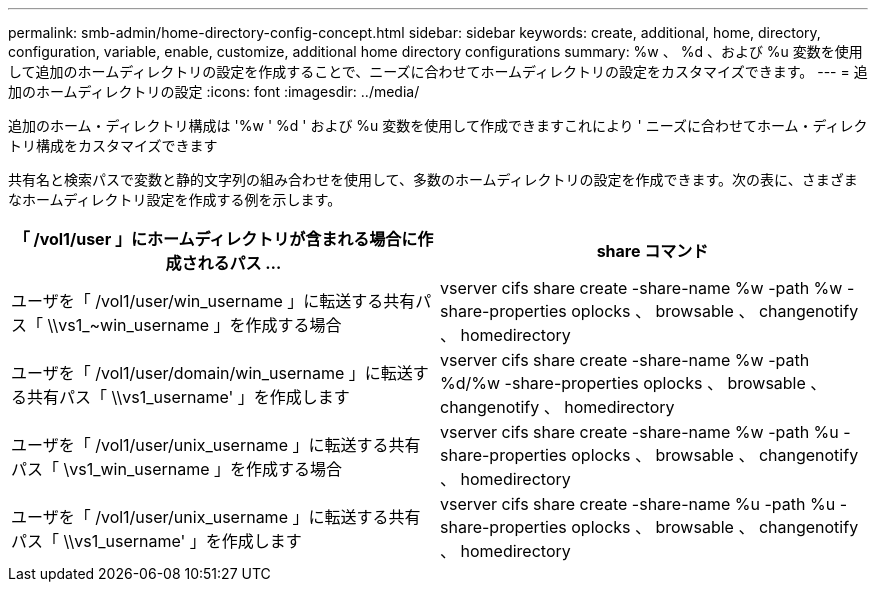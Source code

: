---
permalink: smb-admin/home-directory-config-concept.html 
sidebar: sidebar 
keywords: create, additional, home, directory, configuration, variable, enable, customize, additional home directory configurations 
summary: %w 、 %d 、および %u 変数を使用して追加のホームディレクトリの設定を作成することで、ニーズに合わせてホームディレクトリの設定をカスタマイズできます。 
---
= 追加のホームディレクトリの設定
:icons: font
:imagesdir: ../media/


[role="lead"]
追加のホーム・ディレクトリ構成は '%w ' %d ' および %u 変数を使用して作成できますこれにより ' ニーズに合わせてホーム・ディレクトリ構成をカスタマイズできます

共有名と検索パスで変数と静的文字列の組み合わせを使用して、多数のホームディレクトリの設定を作成できます。次の表に、さまざまなホームディレクトリ設定を作成する例を示します。

|===
| 「 /vol1/user 」にホームディレクトリが含まれる場合に作成されるパス ... | share コマンド 


 a| 
ユーザを「 /vol1/user/win_username 」に転送する共有パス「 \\vs1_~win_username 」を作成する場合
 a| 
vserver cifs share create -share-name %w -path %w -share-properties oplocks 、 browsable 、 changenotify 、 homedirectory



 a| 
ユーザを「 /vol1/user/domain/win_username 」に転送する共有パス「 \\vs1_username' 」を作成します
 a| 
vserver cifs share create -share-name %w -path %d/%w -share-properties oplocks 、 browsable 、 changenotify 、 homedirectory



 a| 
ユーザを「 /vol1/user/unix_username 」に転送する共有パス「 \vs1_win_username 」を作成する場合
 a| 
vserver cifs share create -share-name %w -path %u -share-properties oplocks 、 browsable 、 changenotify 、 homedirectory



 a| 
ユーザを「 /vol1/user/unix_username 」に転送する共有パス「 \\vs1_username' 」を作成します
 a| 
vserver cifs share create -share-name %u -path %u -share-properties oplocks 、 browsable 、 changenotify 、 homedirectory

|===